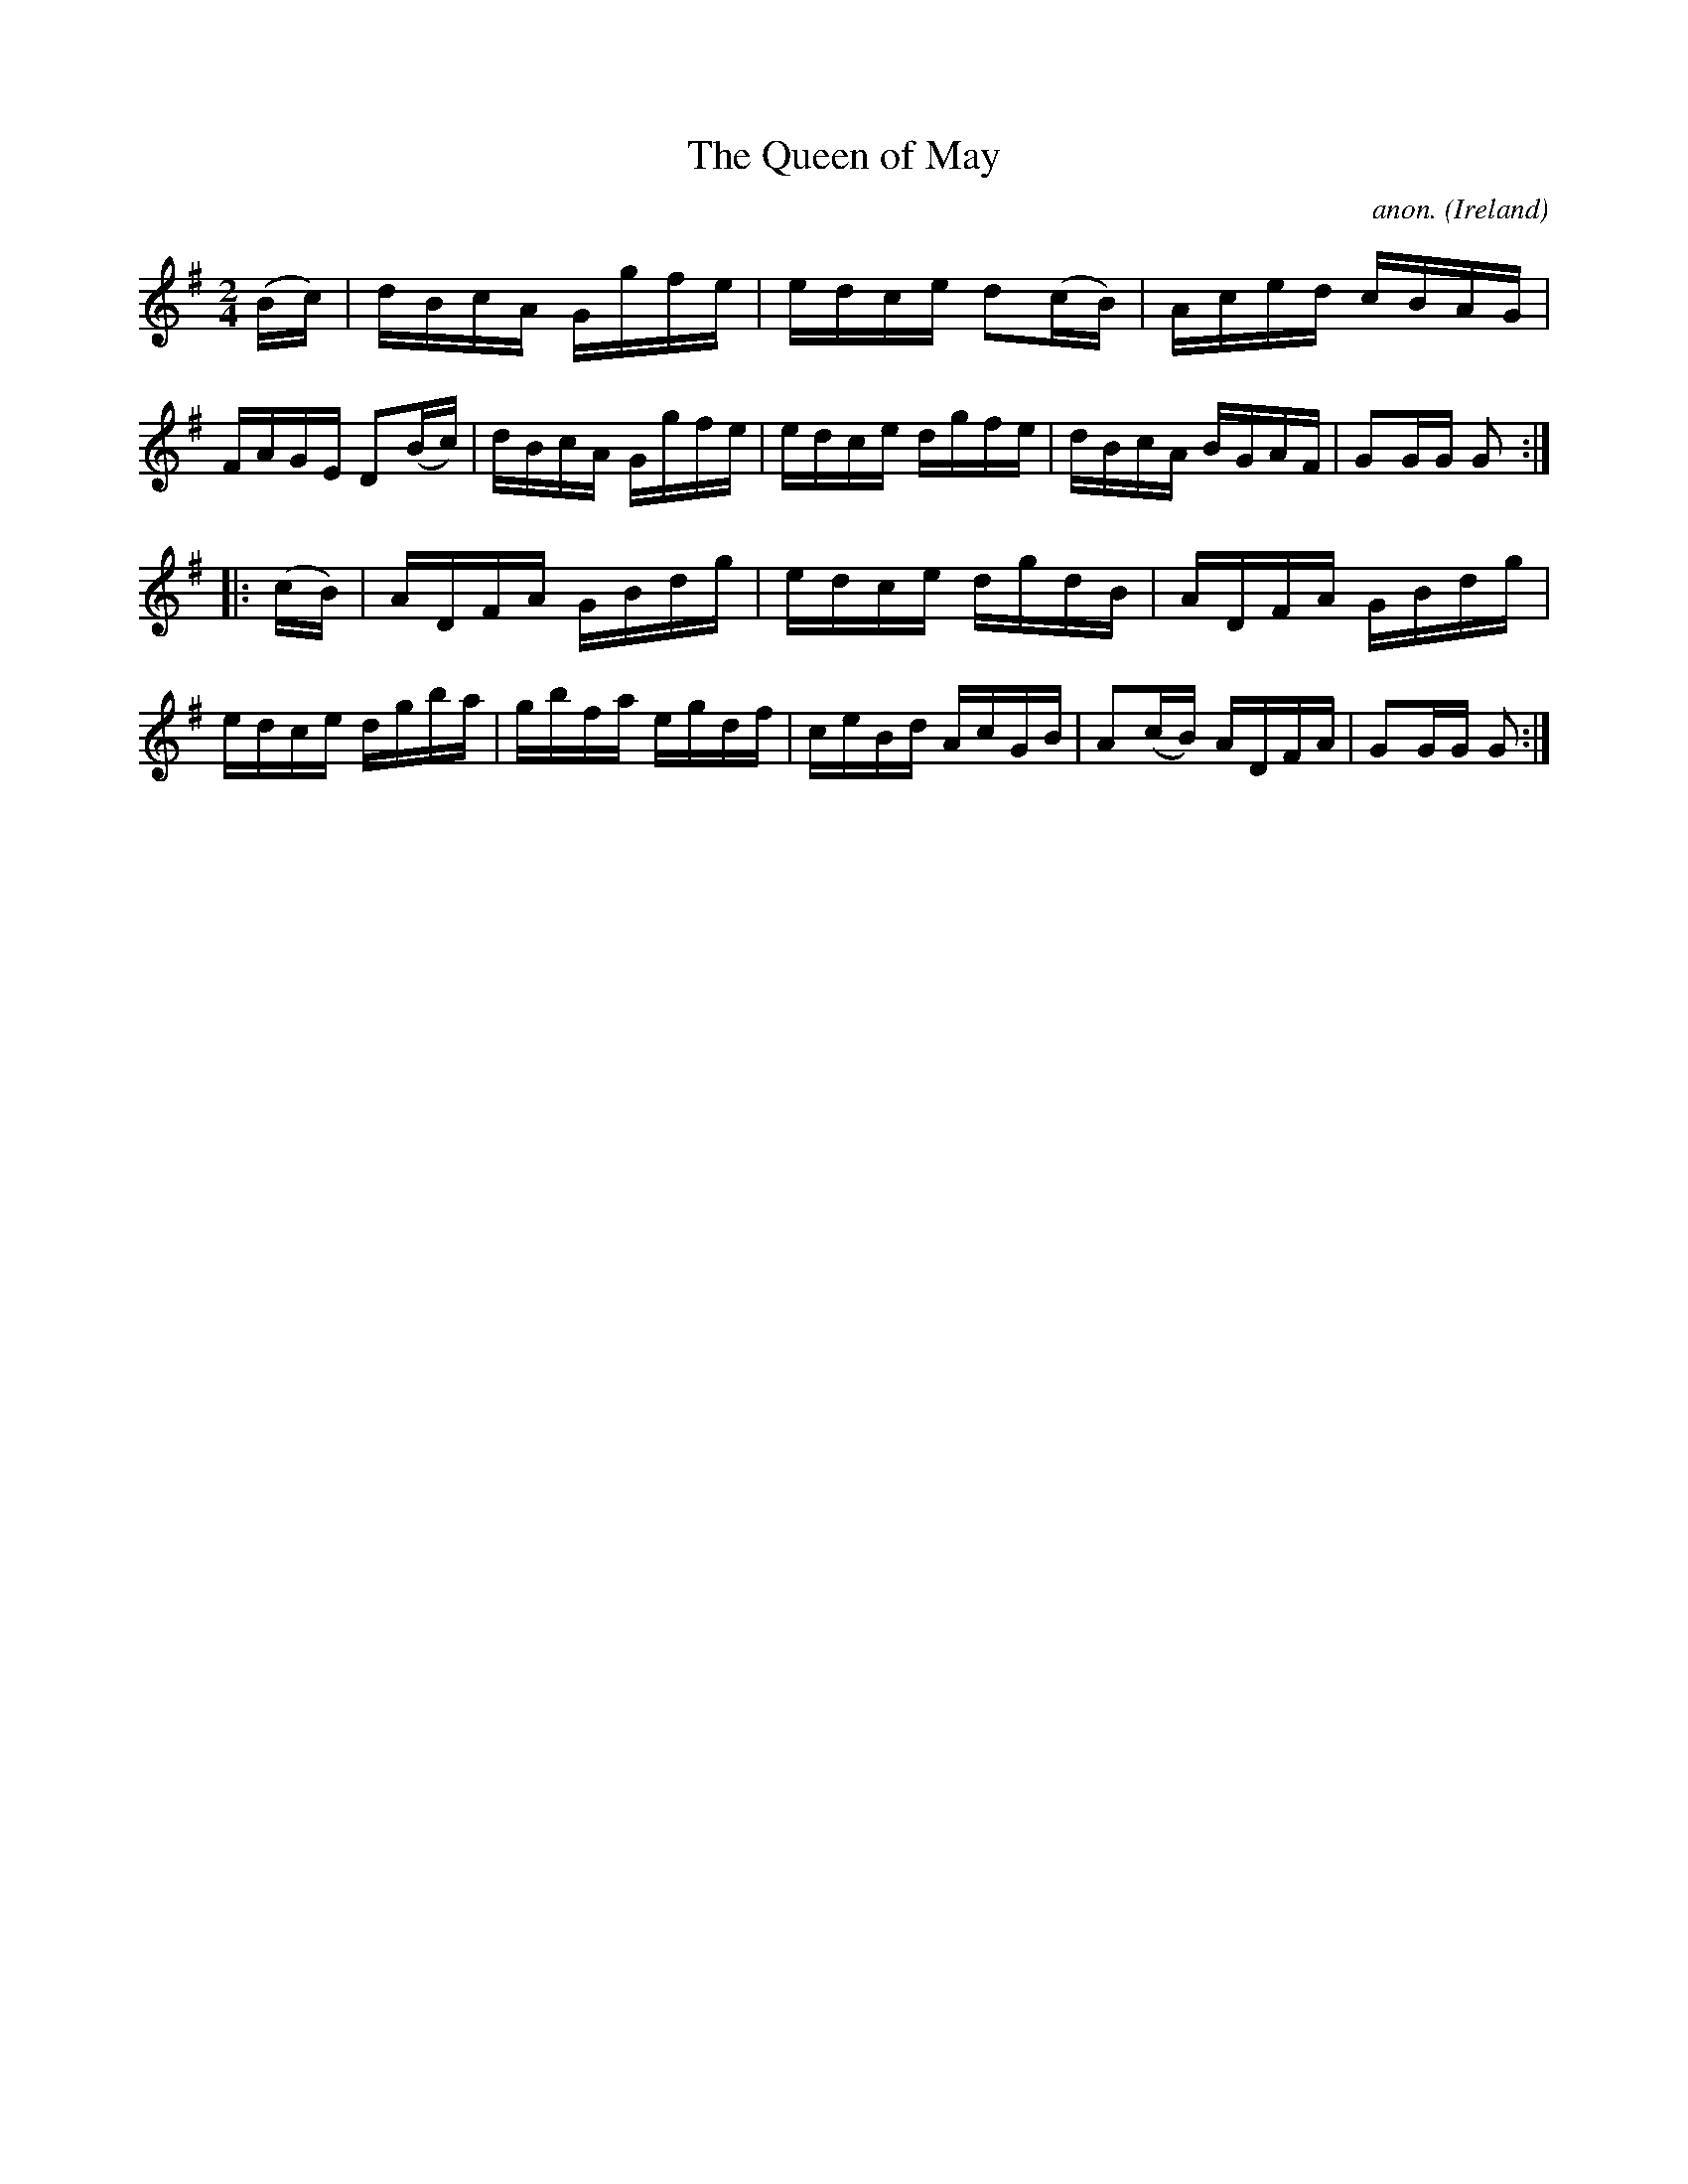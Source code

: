X:909
T:The Queen of May
C:anon.
O:Ireland
B:Francis O'Neill: "The Dance Music of Ireland" (1907) no. 909
R:Hornpipe
M:2/4
L:1/16
K:G
(Bc)|dBcA Ggfe|edce d2(cB)|Aced cBAG|FAGE D2(Bc)|dBcA Ggfe|edce dgfe|dBcA BGAF|G2GG G2:|
|:(cB)|ADFA GBdg|edce dgdB|ADFA GBdg|edce dgba|gbfa egdf|ceBd AcGB|A2(cB) ADFA|G2GG G2:|
